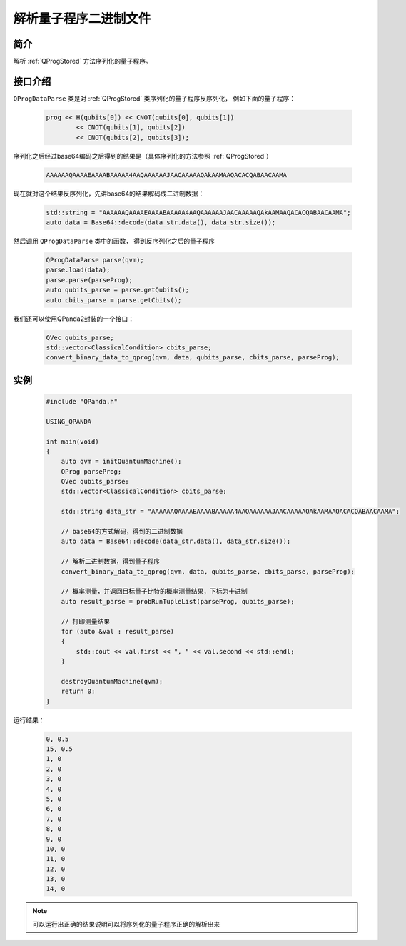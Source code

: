 .. _QProgDataParse:

解析量子程序二进制文件
==========================

简介
--------------

解析 :ref:`QProgStored` 方法序列化的量子程序。

接口介绍
--------------

``QProgDataParse`` 类是对 :ref:`QProgStored` 类序列化的量子程序反序列化， 例如下面的量子程序：

    .. code-block:: c

        prog << H(qubits[0]) << CNOT(qubits[0], qubits[1])
                << CNOT(qubits[1], qubits[2])
                << CNOT(qubits[2], qubits[3]);

序列化之后经过base64编码之后得到的结果是（具体序列化的方法参照 :ref:`QProgStored`）

    .. code-block:: c

        AAAAAAQAAAAEAAAABAAAAA4AAQAAAAAAJAACAAAAAQAkAAMAAQACACQABAACAAMA

现在就对这个结果反序列化，先讲base64的结果解码成二进制数据：

    .. code-block:: c

        std::string = "AAAAAAQAAAAEAAAABAAAAA4AAQAAAAAAJAACAAAAAQAkAAMAAQACACQABAACAAMA";
        auto data = Base64::decode(data_str.data(), data_str.size());

然后调用 ``QProgDataParse`` 类中的函数， 得到反序列化之后的量子程序

    .. code-block:: c

        QProgDataParse parse(qvm);
        parse.load(data);
        parse.parse(parseProg);
        auto qubits_parse = parse.getQubits();
        auto cbits_parse = parse.getCbits();  

我们还可以使用QPanda2封装的一个接口：

    .. code-block:: c

        QVec qubits_parse;
        std::vector<ClassicalCondition> cbits_parse;
        convert_binary_data_to_qprog(qvm, data, qubits_parse, cbits_parse, parseProg);

实例
------------

    .. code-block:: c
    
        #include "QPanda.h"

        USING_QPANDA

        int main(void)
        {
            auto qvm = initQuantumMachine();
            QProg parseProg;
            QVec qubits_parse;
            std::vector<ClassicalCondition> cbits_parse;

            std::string data_str = "AAAAAAQAAAAEAAAABAAAAA4AAQAAAAAAJAACAAAAAQAkAAMAAQACACQABAACAAMA";
      
            // base64的方式解码，得到的二进制数据
            auto data = Base64::decode(data_str.data(), data_str.size());

            // 解析二进制数据，得到量子程序
            convert_binary_data_to_qprog(qvm, data, qubits_parse, cbits_parse, parseProg);

            // 概率测量，并返回目标量子比特的概率测量结果，下标为十进制
            auto result_parse = probRunTupleList(parseProg, qubits_parse);

            // 打印测量结果
            for (auto &val : result_parse)
            {
                std::cout << val.first << ", " << val.second << std::endl;
            }

            destroyQuantumMachine(qvm);
            return 0;
        }

运行结果：

    .. code-block:: c

        0, 0.5
        15, 0.5
        1, 0
        2, 0
        3, 0
        4, 0
        5, 0
        6, 0
        7, 0
        8, 0
        9, 0
        10, 0
        11, 0
        12, 0
        13, 0
        14, 0

.. note:: 可以运行出正确的结果说明可以将序列化的量子程序正确的解析出来
